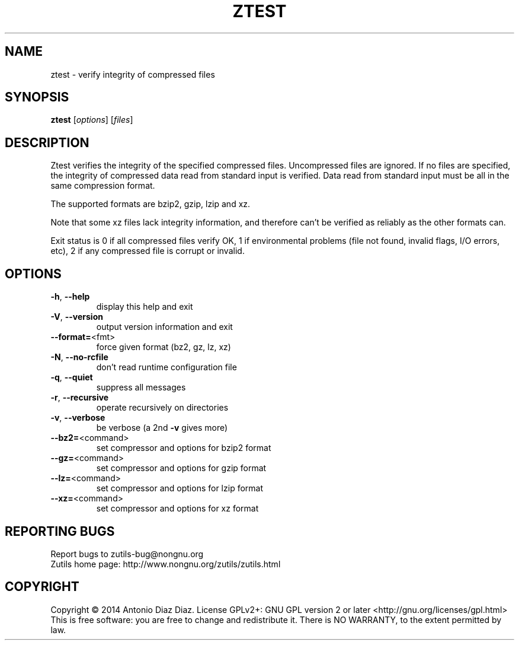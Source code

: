 .\" DO NOT MODIFY THIS FILE!  It was generated by help2man 1.46.1.
.TH ZTEST "1" "August 2014" "ztest (zutils) 1.3" "User Commands"
.SH NAME
ztest \- verify integrity of compressed files
.SH SYNOPSIS
.B ztest
[\fI\,options\/\fR] [\fI\,files\/\fR]
.SH DESCRIPTION
Ztest verifies the integrity of the specified compressed files.
Uncompressed files are ignored. If no files are specified, the integrity
of compressed data read from standard input is verified. Data read from
standard input must be all in the same compression format.
.PP
The supported formats are bzip2, gzip, lzip and xz.
.PP
Note that some xz files lack integrity information, and therefore can't
be verified as reliably as the other formats can.
.PP
Exit status is 0 if all compressed files verify OK, 1 if environmental
problems (file not found, invalid flags, I/O errors, etc), 2 if any
compressed file is corrupt or invalid.
.SH OPTIONS
.TP
\fB\-h\fR, \fB\-\-help\fR
display this help and exit
.TP
\fB\-V\fR, \fB\-\-version\fR
output version information and exit
.TP
\fB\-\-format=\fR<fmt>
force given format (bz2, gz, lz, xz)
.TP
\fB\-N\fR, \fB\-\-no\-rcfile\fR
don't read runtime configuration file
.TP
\fB\-q\fR, \fB\-\-quiet\fR
suppress all messages
.TP
\fB\-r\fR, \fB\-\-recursive\fR
operate recursively on directories
.TP
\fB\-v\fR, \fB\-\-verbose\fR
be verbose (a 2nd \fB\-v\fR gives more)
.TP
\fB\-\-bz2=\fR<command>
set compressor and options for bzip2 format
.TP
\fB\-\-gz=\fR<command>
set compressor and options for gzip format
.TP
\fB\-\-lz=\fR<command>
set compressor and options for lzip format
.TP
\fB\-\-xz=\fR<command>
set compressor and options for xz format
.SH "REPORTING BUGS"
Report bugs to zutils\-bug@nongnu.org
.br
Zutils home page: http://www.nongnu.org/zutils/zutils.html
.SH COPYRIGHT
Copyright \(co 2014 Antonio Diaz Diaz.
License GPLv2+: GNU GPL version 2 or later <http://gnu.org/licenses/gpl.html>
.br
This is free software: you are free to change and redistribute it.
There is NO WARRANTY, to the extent permitted by law.
